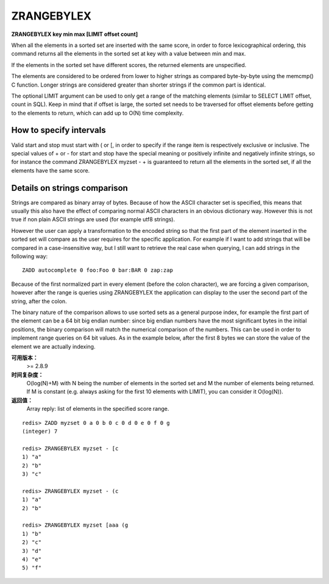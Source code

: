 .. _zrangebylex:

ZRANGEBYLEX
==================

**ZRANGEBYLEX key min max [LIMIT offset count]**

When all the elements in a sorted set are inserted with the same score, in order to force lexicographical ordering, this command returns all the elements in the sorted set at key with a value between min and max.

If the elements in the sorted set have different scores, the returned elements are unspecified.

The elements are considered to be ordered from lower to higher strings as compared byte-by-byte using the memcmp() C function. Longer strings are considered greater than shorter strings if the common part is identical.

The optional LIMIT argument can be used to only get a range of the matching elements (similar to SELECT LIMIT offset, count in SQL). Keep in mind that if offset is large, the sorted set needs to be traversed for offset elements before getting to the elements to return, which can add up to O(N) time complexity.


How to specify intervals
---------------------------

Valid start and stop must start with ( or [, in order to specify if the range item is respectively exclusive or inclusive. The special values of + or - for start and stop have the special meaning or positively infinite and negatively infinite strings, so for instance the command ZRANGEBYLEX myzset - + is guaranteed to return all the elements in the sorted set, if all the elements have the same score.


Details on strings comparison
--------------------------------

Strings are compared as binary array of bytes. Because of how the ASCII character set is specified, this means that usually this also have the effect of comparing normal ASCII characters in an obvious dictionary way. However this is not true if non plain ASCII strings are used (for example utf8 strings).

However the user can apply a transformation to the encoded string so that the first part of the element inserted in the sorted set will compare as the user requires for the specific application. For example if I want to add strings that will be compared in a case-insensitive way, but I still want to retrieve the real case when querying, I can add strings in the following way:

::

    ZADD autocomplete 0 foo:Foo 0 bar:BAR 0 zap:zap

Because of the first normalized part in every element (before the colon character), we are forcing a given comparison, however after the range is queries using ZRANGEBYLEX the application can display to the user the second part of the string, after the colon.

The binary nature of the comparison allows to use sorted sets as a general purpose index, for example the first part of the element can be a 64 bit big endian number: since big endian numbers have the most significant bytes in the initial positions, the binary comparison will match the numerical comparison of the numbers. This can be used in order to implement range queries on 64 bit values. As in the example below, after the first 8 bytes we can store the value of the element we are actually indexing.


**可用版本：**
    >= 2.8.9


**时间复杂度：**
    O(log(N)+M) with N being the number of elements in the sorted set and M the number of elements being returned. If M is constant (e.g. always asking for the first 10 elements with LIMIT), you can consider it O(log(N)).


**返回值：**
    Array reply: list of elements in the specified score range.


::

    redis> ZADD myzset 0 a 0 b 0 c 0 d 0 e 0 f 0 g
    (integer) 7

    redis> ZRANGEBYLEX myzset - [c
    1) "a"
    2) "b"
    3) "c"

    redis> ZRANGEBYLEX myzset - (c
    1) "a"
    2) "b"

    redis> ZRANGEBYLEX myzset [aaa (g
    1) "b"
    2) "c"
    3) "d"
    4) "e"
    5) "f"
